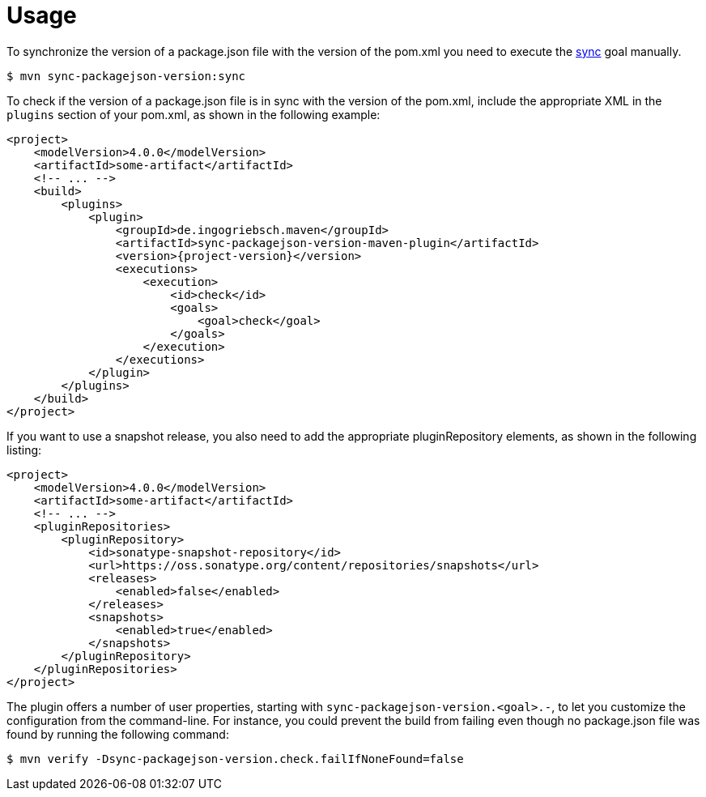 [[usage]]
= Usage

To synchronize the version of a package.json file with the version of the pom.xml you need to execute the <<goals:sync,sync>> goal manually.
[source,bash,indent=0,subs="verbatim,quotes,attributes"]
----
$ mvn sync-packagejson-version:sync
----

To check if the version of a package.json file is in sync with the version of the pom.xml, include the appropriate XML in the `plugins` section of your pom.xml, as shown in the following example:
[source,xml,indent=0,subs="verbatim,quotes,attributes"]
----
<project>
    <modelVersion>4.0.0</modelVersion>
    <artifactId>some-artifact</artifactId>
    <!-- ... -->
    <build>
        <plugins>
            <plugin>
                <groupId>de.ingogriebsch.maven</groupId>
                <artifactId>sync-packagejson-version-maven-plugin</artifactId>
                <version>{project-version}</version>
                <executions>
                    <execution>
                        <id>check</id>
                        <goals>
                            <goal>check</goal>
                        </goals>
                    </execution>
                </executions>
            </plugin>
        </plugins>
    </build>
</project>
----

If you want to use a snapshot release, you also need to add the appropriate pluginRepository elements, as shown in the following listing:
[source,xml,indent=0,subs="verbatim,quotes,attributes"]
----
<project>
    <modelVersion>4.0.0</modelVersion>
    <artifactId>some-artifact</artifactId>
    <!-- ... -->
    <pluginRepositories>
        <pluginRepository>
            <id>sonatype-snapshot-repository</id>
            <url>https://oss.sonatype.org/content/repositories/snapshots</url>
            <releases>
                <enabled>false</enabled>
            </releases>
            <snapshots>
                <enabled>true</enabled>
            </snapshots>
        </pluginRepository>
    </pluginRepositories>
</project>
----

The plugin offers a number of user properties, starting with `sync-packagejson-version.<goal>.-`, to let you customize the configuration from the command-line. For instance, you could prevent the build from failing even though no package.json file was found by running the following command:
[source,bash,indent=0,subs="verbatim,quotes,attributes"]
----
$ mvn verify -Dsync-packagejson-version.check.failIfNoneFound=false
----
